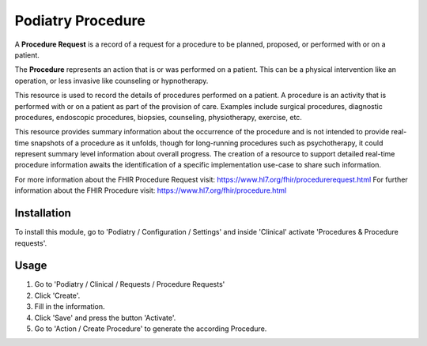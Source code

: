 =================
Podiatry Procedure
=================

A **Procedure Request** is a record of a request for a procedure to be
planned, proposed, or performed with or on a patient.

The **Procedure** represents an action that is or was performed on a patient.
This can be a physical intervention like an operation, or less invasive like
counseling or hypnotherapy.

This resource is used to record the details of procedures performed on a
patient. A procedure is an activity that is performed with or on a patient as
part of the provision of care. Examples include surgical procedures,
diagnostic procedures, endoscopic procedures, biopsies, counseling,
physiotherapy, exercise, etc.

This resource provides summary information about the occurrence of the
procedure and is not intended to provide real-time snapshots of a procedure
as it unfolds, though for long-running procedures such as psychotherapy, it
could represent summary level information about overall progress. The
creation of a resource to support detailed real-time procedure information
awaits the identification of a specific implementation use-case to share such
information.

For more information about the FHIR Procedure Request visit: https://www.hl7.org/fhir/procedurerequest.html
For further information about the FHIR Procedure visit: https://www.hl7.org/fhir/procedure.html

Installation
============

To install this module, go to 'Podiatry / Configuration / Settings' and inside
'Clinical' activate 'Procedures & Procedure requests'.

Usage
=====

#. Go to 'Podiatry / Clinical / Requests / Procedure Requests'
#. Click 'Create'.
#. Fill in the information.
#. Click 'Save' and press the button 'Activate'.
#. Go to 'Action / Create Procedure' to generate the according Procedure.
